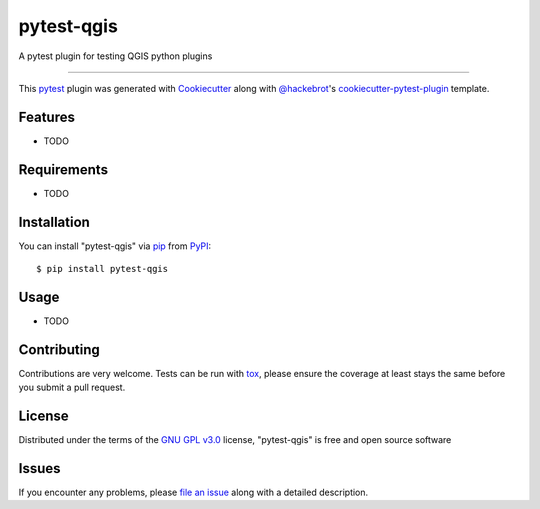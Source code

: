 ===========
pytest-qgis
===========

.. image:: https://img.shields.io/pypi/v/pytest-qgis.svg
    :target: https://pypi.org/project/pytest-qgis
    :alt: PyPI version

.. image:: https://img.shields.io/pypi/pyversions/pytest-qgis.svg
    :target: https://pypi.org/project/pytest-qgis
    :alt: Python versions

.. image:: https://travis-ci.org/GispoCoding/pytest-qgis.svg?branch=master
    :target: https://travis-ci.org/GispoCoding/pytest-qgis
    :alt: See Build Status on Travis CI

.. image:: https://ci.appveyor.com/api/projects/status/github/GispoCoding/pytest-qgis?branch=master
    :target: https://ci.appveyor.com/project/GispoCoding/pytest-qgis/branch/master
    :alt: See Build Status on AppVeyor

A pytest plugin for testing QGIS python plugins

----

This `pytest`_ plugin was generated with `Cookiecutter`_ along with `@hackebrot`_'s `cookiecutter-pytest-plugin`_ template.


Features
--------

* TODO


Requirements
------------

* TODO


Installation
------------

You can install "pytest-qgis" via `pip`_ from `PyPI`_::

    $ pip install pytest-qgis


Usage
-----

* TODO

Contributing
------------
Contributions are very welcome. Tests can be run with `tox`_, please ensure
the coverage at least stays the same before you submit a pull request.

License
-------

Distributed under the terms of the `GNU GPL v3.0`_ license, "pytest-qgis" is free and open source software


Issues
------

If you encounter any problems, please `file an issue`_ along with a detailed description.

.. _`Cookiecutter`: https://github.com/audreyr/cookiecutter
.. _`@hackebrot`: https://github.com/hackebrot
.. _`MIT`: http://opensource.org/licenses/MIT
.. _`BSD-3`: http://opensource.org/licenses/BSD-3-Clause
.. _`GNU GPL v3.0`: http://www.gnu.org/licenses/gpl-3.0.txt
.. _`Apache Software License 2.0`: http://www.apache.org/licenses/LICENSE-2.0
.. _`cookiecutter-pytest-plugin`: https://github.com/pytest-dev/cookiecutter-pytest-plugin
.. _`file an issue`: https://github.com/GispoCoding/pytest-qgis/issues
.. _`pytest`: https://github.com/pytest-dev/pytest
.. _`tox`: https://tox.readthedocs.io/en/latest/
.. _`pip`: https://pypi.org/project/pip/
.. _`PyPI`: https://pypi.org/project
